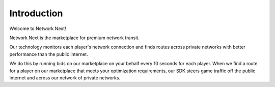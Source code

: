 Introduction
------------

Welcome to Network Next!

Network Next is the marketplace for premium network transit. 

Our technology monitors each player's network connection and finds routes across private networks with better performance than the public internet. 

We do this by running bids on our marketplace on your behalf every 10 seconds for each player. When we find a route for a player on our marketplace that meets your optimization requirements, our SDK steers game traffic off the public internet and across our network of private networks.
